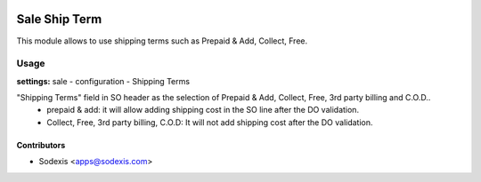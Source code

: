 .. image:: https://img.shields.io/badge/licence-AGPL--3-blue.svg
   :target: http://www.gnu.org/licenses/agpl-3.0-standalone.html
   :alt: License: OPL-1

===============
Sale Ship Term
===============

This module allows to use shipping terms such as Prepaid & Add, Collect, Free.

Usage
=====
**settings:** sale - configuration - Shipping Terms

"Shipping Terms" field in SO header as the selection of Prepaid & Add, Collect, Free, 3rd party billing and C.O.D..
   * prepaid & add: it will allow adding shipping cost in the SO line after the DO validation.
   * Collect, Free, 3rd party billing, C.O.D: It will not add shipping cost after the DO validation.

Contributors
------------

* Sodexis <apps@sodexis.com>
